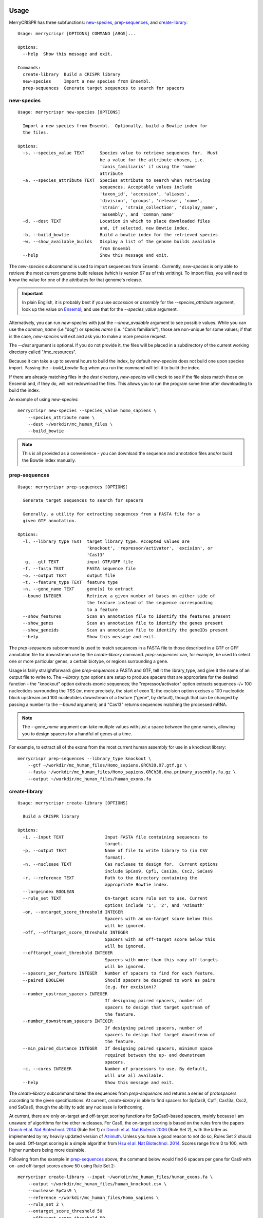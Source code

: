 Usage
------

MerryCRISPR has three subfunctions: `new-species`_, `prep-sequences`_, and `create-library`_::

    Usage: merrycrispr [OPTIONS] COMMAND [ARGS]...

    Options:
      --help  Show this message and exit.

    Commands:
      create-library  Build a CRISPR library
      new-species     Import a new species from Ensembl.
      prep-sequences  Generate target sequences to search for spacers

new-species
~~~~~~~~~~~
::

    Usage: merrycrispr new-species [OPTIONS]

      Import a new species from Ensembl.  Optionally, build a Bowtie index for
      the files.

    Options:
      -s, --species_value TEXT      Species value to retrieve sequences for.  Must
                                    be a value for the attribute chosen, i.e.
                                    'canis_familiaris' if using the 'name'
                                    attribute
      -a, --species_attribute TEXT  Species attribute to search when retrieving
                                    sequences. Acceptable values include
                                    'taxon_id', 'accession', 'aliases',
                                    'division', 'groups', 'release', 'name',
                                    'strain', 'strain_collection', 'display_name',
                                    'assembly', and 'common_name'
      -d, --dest TEXT               Location in which to place downloaded files
                                    and, if selected, new Bowtie index.
      -b, --build_bowtie            Build a bowtie index for the retrieved species
      -w, --show_available_builds   Display a list of the genome builds available
                                    from Ensembl
      --help                        Show this message and exit.

The `new-species` subcommand is used to import sequences from Ensembl. Currently, `new-species` is only able to
retrieve the most current genome build release (which is version 97 as of this writting). To import files, you will
need to know the value for one of the attributes for that genome's release.

.. Important::
    In plain English, it is probably best if you use `accession` or `assembly` for the `--species_attribute` argument, look up the value on `Ensembl <https://uswest.ensembl.org/info/about/species.html>`_, and use that for the `--species_value` argument.

Alternatively, you can run `new-species` with just the `--show_available` argument to see possible values. While you can
use the `common_name` (i.e "dog") or species `name` (i.e. "Canis familiaris"), those are non-unique for some values; if
that is the case, `new-species` will exit and ask you to make a more precise request.

The `--dest` argument is optional.  If you do not provide it, the files will be placed in a subdirectory of the current
working directory called "/mc_resources".

Because it can take a up to several hours to build the index, by default `new-species` does not build one upon species
import.  Passing the `--build_bowtie` flag when you run the command will tell it to build the index.

If there are already matching files in the `dest` directory, `new-species` will check to see if the file sizes match
those on Ensembl and, if they do, will not redownload the files.  This allows you to run the program some time after
downloading to build the index.

An example of using `new-species`::

    merrycrispr new-species --species_value homo_sapiens \
        --species_attribute name \
        --dest ~/workdir/mc_human_files \
        --build_bowtie

.. Note::
    This is all provided as a convenience - you can download the sequence and annotation files and/or build the Bowtie index manually.

prep-sequences
~~~~~~~~~~~~~~~
::

    Usage: merrycrispr prep-sequences [OPTIONS]

      Generate target sequences to search for spacers

      Generally, a utility for extracting sequences from a FASTA file for a
      given GTF annotation.

    Options:
      -l, --library_type TEXT  target library type. Accepted values are
                               'knockout', 'repressor/activator', 'excision', or
                               'Cas13'
      -g, --gtf TEXT           input GTF/GFF file
      -f, --fasta TEXT         FASTA sequence file
      -o, --output TEXT        output file
      -t, --feature_type TEXT  feature type
      -n, --gene_name TEXT     gene(s) to extract
      --bound INTEGER          Retrieve a given number of bases on either side of
                               the feature instead of the sequence corresponding
                               to a feature
      --show_features          Scan an annotation file to identify the features present
      --show_genes             Scan an annotation file to identify the genes present
      --show_geneids           Scan an annotation file to identify the geneIDs present
      --help                   Show this message and exit.

The `prep-sequences` subcommand is used to match sequences in a FASTA file to those described in a GTF or GFF annotation
file for downstream use by the `create-library` command. `prep-sequences` can, for example, be used to select one or
more particular genes, a certain biotype, or regions surrounding a gene.

Usage is fairly straightforward: give `prep-sequences` a FASTA and GTF, tell it the library_type, and give it the name
of an output file to write to.  The `--library_type` options are setup to produce spacers that are appropriate for the
desired function - the "knockout" option extracts exonic sequences; the "repressor/activator" option extracts sequences
-/+ 100 nucleotides surrounding the TSS (or, more precisely, the start of exon 1); the excision option excises a 100
nucleotide block upstream and 100 nucleotides downstream of a feature ("gene", by default), though that can be changed
by passing a number to the `--bound` argument; and "Cas13" returns sequences matching the processed mRNA. 

.. Note::
    The `--gene_name` argument can take multiple values with just a space between the gene names, allowing you to design spacers for a handful of genes at a time.

For example, to extract all of the exons from the most current human assembly for use in a knockout library::

    merrycrispr prep-sequences --library_type knockout \
        --gtf ~/workdir/mc_human_files/Homo_sapiens.GRCh38.97.gtf.gz \
        --fasta ~/workdir/mc_human_files/Homo_sapiens.GRCh38.dna.primary_assembly.fa.gz \
        --output ~/workdir/mc_human_files/human_exons.fa

create-library
~~~~~~~~~~~~~~~
::

    Usage: merrycrispr create-library [OPTIONS]

      Build a CRISPR library

    Options:
      -i, --input TEXT                Input FASTA file containing sequences to
                                      target.
      -p, --output TEXT               Name of file to write library to (in CSV
                                      format).
      -n, --nuclease TEXT             Cas nuclease to design for.  Current options
                                      include SpCas9, Cpf1, Cas13a, Csc2, SaCas9
      -r, --reference TEXT            Path to the directory containing the
                                      appropriate Bowtie index.
      --largeindex BOOLEAN
      --rule_set TEXT                 On-target score rule set to use. Current
                                      options include '1', '2', and 'Azimuth'
      -on, --ontarget_score_threshold INTEGER
                                      Spacers with an on-target score below this
                                      will be ignored.
      -off, --offtarget_score_threshold INTEGER
                                      Spacers with an off-target score below this
                                      will be ignored.
      --offtarget_count_threshold INTEGER
                                      Spacers with more than this many off-targets
                                      will be ignored.
      --spacers_per_feature INTEGER   Number of spacers to find for each feature.
      --paired BOOLEAN                Should spacers be designed to work as pairs
                                      (e.g. for excision)?
      --number_upstream_spacers INTEGER
                                      If designing paired spacers, number of
                                      spacers to design that target upstream of
                                      the feature.
      --number_downstream_spacers INTEGER
                                      If designing paired spacers, number of
                                      spacers to design that target downstream of
                                      the feature.
      --min_paired_distance INTEGER   If designing paired spacers, minimum space
                                      required between the up- and downstream
                                      spacers.
      -c, --cores INTEGER             Number of processors to use. By default,
                                      will use all available.
      --help                          Show this message and exit.

The `create-library` subcommand takes the sequences from `prep-sequences` and returns a series of protospacers according
to the given specifications. At current, `create-library` is able to find spacers for SpCas9, Cpf1, Cas13a, Csc2,
and SaCas9, though the ability to add any nuclease is forthcoming.

At current, there are only on-target and off-target scoring functions for SpCas9-based spacers, mainly because I am
unaware of algorithms for the other nucleases.  For Cas9, the on-target scoring is based on the rules from the papers
`Donch et al. Nat Biotechnol. 2014 <https://doi.org/10.1038/nbt.3026>`_ (Rule Set 1) or
`Donch et al. Nat Biotech 2006 <https://doi.org/10.1038/nbt.3437>`_ (Rule Set 2), with the latter as implemented by my
heavily updated version of `Azimuth <https://github.com/milescsmith/Azimuth/>`_. Unless you have a good reason to not do
so, Rules Set 2 should be used. Off-target scoring is a simple algorithm from
`Hsu el al. Nat Biotechnol. 2014 <https://doi.org/10.1038/nbt.2647>`_.  Scores range from 0 to 100, with higher numbers
being more desirable.

Following from the example in `prep-sequences`_ above, the command below would find 6 spacers per gene for Cas9 with on- and
off-target scores above 50 using Rule Set 2::

    merrycrispr create-library --input ~/workdir/mc_human_files/human_exons.fa \
        --output ~/workdir/mc_human_files/human_knockout.csv \
        --nuclease SpCas9 \
        --reference ~/workdir/mc_human_files/Homo_sapiens \
        --rule_set 2 \
        --ontarget_score_threshold 50
        --offtarget_score_threshold 50
        --spacers_per_feature 6

.. Warning::
    Of the options, probably the `--reference` is the easiest to mistake how to use.  Bowtie creates a series of 4-7 files
    with the suffix `.ewbt` (or, it the genome is exceptionally large, `.ewbtl`, thus the `--largeindex` flag). So, for
    instance, when `new-species` above created the index, the files produced were::

        .
        ├── Homo_sapiens.1.ebwt
        ├── Homo_sapiens.2.ebwt
        ├── Homo_sapiens.3.ebwt
        ├── Homo_sapiens.4.ebwt
        ├── Homo_sapiens.rev.1.ebwt
        └── Homo_sapiens.rev.2.ebwt

    When specifying the index to use, Bowtie needs to know the common prefix - that is, everything up to the `.1.ebwt`.


Docker
-------
While the method of installation via :ref:`installation:Docker` is simpler, its self-contained nature means that
by default a Docker container cannot see files outside the container.  To make it work, we need to run the container
with a "bind mount" to an existing directory outside the container - this serves as a link between a real folder and
one inside the container.

To run a container with such a mount::

    docker run -v OUTSIDE_PATH:INSIDE_PATH IMAGE COMMAND [COMMAND OPTIONS]

So to run the `new-species`_ command from above::

    docker run -v "$(pwd)"/:$HOME/workspace merrycrispr merrycrispr new-species \
        --species_value homo_sapiens \
        --species_attribute name \
        --dest $HOME/workspace/

The bind mount flag `-v "$(pwd)"/:$HOME/workspace` flag above instructs Docker to set up a link from the *p*\ resent
*w*\ orking *d*\ irectory to a directory named "workspace"in the user's home folder inside the docker. Note that later in
the command, the location passed to the `--dest` argument is *inside* the container - this is fine as the link is
two-way, meaning that any files written to "$HOME/workspace" are also written to your local $PWD/workspace directory.

.. Important::
    That the double `merrycrispr merrycrispr` is not a typo - the first is to create a container from the merrycrispr image, the second is to run the merrycrispr command inside the new container.